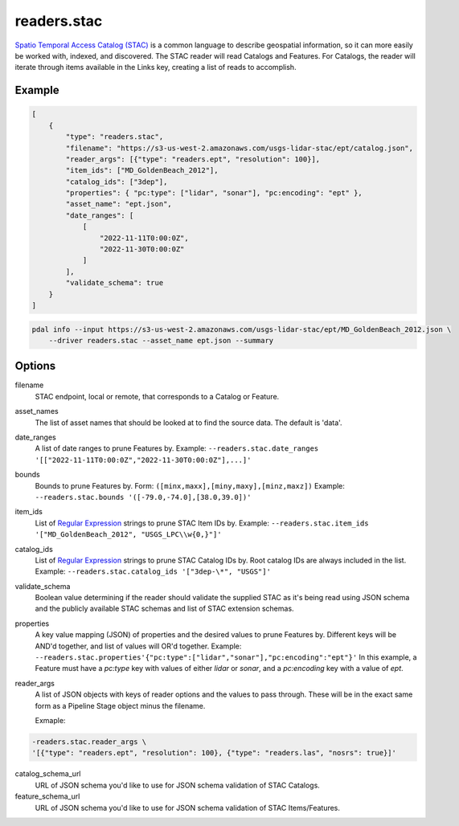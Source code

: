 .. _readers.stac:

readers.stac
============

`Spatio Temporal Access Catalog (STAC)`_ is a common language to describe geospatial
information, so it can more easily be worked with, indexed, and discovered. The STAC
reader will read Catalogs and Features. For Catalogs, the reader will iterate through
items available in the Links key, creating a list of reads to accomplish.

.. embed::

Example
--------------------------------------------------------------------------------

.. code-block:: json

    [
        {
            "type": "readers.stac",
            "filename": "https://s3-us-west-2.amazonaws.com/usgs-lidar-stac/ept/catalog.json",
            "reader_args": [{"type": "readers.ept", "resolution": 100}],
            "item_ids": ["MD_GoldenBeach_2012"],
            "catalog_ids": ["3dep"],
            "properties": { "pc:type": ["lidar", "sonar"], "pc:encoding": "ept" },
            "asset_name": "ept.json",
            "date_ranges": [
                [
                    "2022-11-11T0:00:0Z",
                    "2022-11-30T0:00:0Z"
                ]
            ],
            "validate_schema": true
        }
    ]

.. code-block:: bash

    pdal info --input https://s3-us-west-2.amazonaws.com/usgs-lidar-stac/ept/MD_GoldenBeach_2012.json \
        --driver readers.stac --asset_name ept.json --summary

Options
--------------------------------------------------------------------------------
filename
    STAC endpoint, local or remote, that corresponds to a Catalog or Feature.

asset_names
    The list of asset names that should be looked at to find the source data.
    The default is 'data'.

date_ranges
    A list of date ranges to prune Features by.
    Example: ``--readers.stac.date_ranges '[["2022-11-11T0:00:0Z","2022-11-30T0:00:0Z"],...]'``

bounds
    Bounds to prune Features by.
    Form: ``([minx,maxx],[miny,maxy],[minz,maxz])``
    Example: ``--readers.stac.bounds '([-79.0,-74.0],[38.0,39.0])'``

item_ids
    List of `Regular Expression`_ strings to prune STAC Item IDs by.
    Example: ``--readers.stac.item_ids '["MD_GoldenBeach_2012", "USGS_LPC\\w{0,}"]'``

catalog_ids
    List of `Regular Expression`_ strings to prune STAC Catalog IDs by.
    Root catalog IDs are always included in the list.
    Example: ``--readers.stac.catalog_ids '["3dep-\*", "USGS"]'``

validate_schema
    Boolean value determining if the reader should validate the supplied STAC as
    it's being read using JSON schema and the publicly available STAC schemas and
    list of STAC extension schemas.

properties
    A key value mapping (JSON) of properties and the desired values to prune
    Features by. Different keys will be AND'd together, and list of values will
    OR'd together.
    Example: ``--readers.stac.properties'{"pc:type":["lidar","sonar"],"pc:encoding":"ept"}'``
    In this example, a Feature must have a `pc:type` key with values of either
    `lidar` or `sonar`, and a `pc:encoding` key with a value of `ept`.

reader_args
    A list of JSON objects with keys of reader options and the values to pass through.
    These will be in the exact same form as a Pipeline Stage object minus the filename.

    Exmaple:

.. code-block:: bash

    -readers.stac.reader_args \
    '[{"type": "readers.ept", "resolution": 100}, {"type": "readers.las", "nosrs": true}]'


catalog_schema_url
    URL of JSON schema you'd like to use for JSON schema validation of STAC Catalogs.

feature_schema_url
    URL of JSON schema you'd like to use for JSON schema validation of STAC Items/Features.


.. _Spatio Temporal Access Catalog (STAC): https://stacspec.org/en
.. _Regular Expression: https://en.cppreference.com/w/cpp/regex
